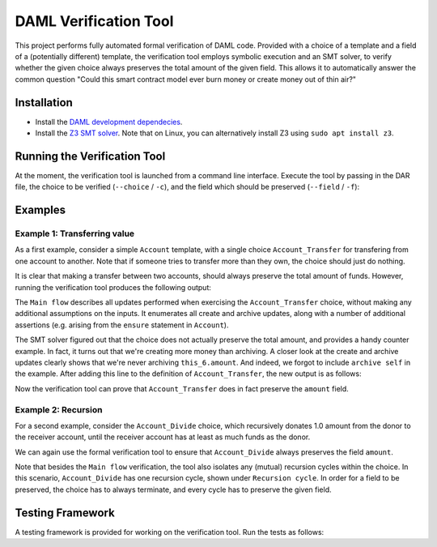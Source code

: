 .. Copyright (c) 2020 Digital Asset (Switzerland) GmbH and/or its affiliates. All rights reserved.
.. SPDX-License-Identifier: Apache-2.0

======================
DAML Verification Tool
======================

This project performs fully automated formal verification of DAML code.
Provided with a choice of a template and a field of a (potentially different) template, the verification tool employs symbolic 
execution and an SMT solver, to verify whether the given choice always preserves
the total amount of the given field. This allows it to automatically answer
the common question "Could this smart contract model ever burn money or create
money out of thin air?"

Installation
============

- Install the `DAML development dependecies`_.

- Install the `Z3 SMT solver`_. 
  Note that on Linux, you can alternatively install Z3 using
  ``sudo apt install z3``.

.. _DAML development dependecies: https://github.com/digital-asset/daml/
.. _Z3 SMT solver: https://github.com/Z3Prover/z3

Running the Verification Tool
=============================

At the moment, the verification tool is launched from a command line interface.
Execute the tool by passing in the DAR file, the choice to be 
verified (``--choice`` / ``-c``), and the field which should be preserved (``--field`` / ``-f``):

.. code::
  > bazel run //compiler/daml-lf-verify:daml-lf-verify -- file.dar --choice Module:Template.Choice --field Module:Template.Field

Examples
========

Example 1: Transferring value
-----------------------------

As a first example, consider a simple ``Account`` template, with a single choice
``Account_Transfer`` for transfering from one account to another. Note that if
someone tries to transfer more than they own, the choice should just do nothing.

.. code:: haskell
  module Demo where
    template Account
      with
        amount : Decimal
        owner : Party
      where
        ensure amount > 0.0
    
        signatory owner
    
        controller owner can
    
          -- | Transfer some amount to the receiver, or do nothing if this would make the
          -- remaining amount in the account negative.
          nonconsuming Account_Transfer : (ContractId Account, ContractId Account)
            with
              transferAmount: Decimal
              receiverCid: ContractId Account
            do
              if amount >= transferAmount
              then do
                -- The account has sufficient funds.
                receiver <- fetch receiverCid
                newSelf <- create this with amount = amount - transferAmount
                newReceiver <- create receiver with 
                  amount = receiver.amount + transferAmount
                archive receiverCid
                return (newSelf, newReceiver)
              else do
                -- The account does not have sufficient funds, and the transfer is
                -- cancelled.
                return (self, receiverCid)

It is clear that making a transfer between two accounts, should always preserve
the total amount of funds. However, running the verification tool produces the 
following output:

.. code::
  > bazel run //compiler/daml-lf-verify:daml-lf-verify -- demo.dar -c Demo:Account.Account_Transfer -f Demo:Account.amount
  
  ...
  
  ==========
  
  Main flow: 
  
  Create:  [ if  this_6.amount >= arg_5.transferAmount  then  this_6.amount  -  arg_5.transferAmount  else  0 % 1
  , if  this_6.amount >= arg_5.transferAmount  then  receiver_9.amount  +  arg_5.transferAmount  else  0 % 1 ] 
  Archive:  [ if  this_6.amount >= arg_5.transferAmount  then  receiver_9.amount  else  0 % 1 ] 
  Assert: (+ receiver_9.amount arg_5.transferAmount) = this_12.amount
  Assert: (- this_6.amount arg_5.transferAmount) = this_10.amount
  Assert: receiver_9.amount > 0.0
  Assert: (- this_6.amount arg_5.transferAmount) = this_10.amount
  Assert: this_6.amount > 0.0
  Assert: this_6.amount > 0.0
  Assert: receiver_9.amount > 0.0
  ~~~~~~~~~~
  
  Fail. The choice Account_Transfer does not preserve the field amount. Counter example:
  this_10.amount = (/ 1.0 2.0)
  this_12.amount = 0.0
  receiver_9.amount = (/ 1.0 4.0)
  arg_5.transferAmount = (-
     (/ 1.0 4.0))
  this_6.amount = (/ 1.0 4.0)
  
  ==========
  
  Done.

The ``Main flow`` describes all updates performed when exercising the 
``Account_Transfer`` choice, without making any additional assumptions on the 
inputs. It enumerates all create and archive updates, along with a number of
additional assertions (e.g. arising from the ``ensure`` statement in ``Account``).

The SMT solver figured out that the choice does not actually preserve the total
amount, and provides a handy counter example. In fact, it turns out that we're
creating more money than archiving. A closer look at the create and archive
updates clearly shows that we're never archiving ``this_6.amount``. And indeed,
we forgot to include ``archive self`` in the example. After
adding this line to the definition of ``Account_Transfer``, the new output is as 
follows:

.. code:: haskell
  > bazel run //compiler/daml-lf-verify:daml-lf-verify -- demo.dar -c Demo:Account.Account_Transfer -f Demo:Account.amount
  
  ...
  
  ==========
  
  Main flow: 
  
  Create:  [ if  this_6.amount >= arg_5.transferAmount  then  this_6.amount  -  arg_5.transferAmount  else  0 % 1
  , if  this_6.amount >= arg_5.transferAmount  then  receiver_9.amount  +  arg_5.transferAmount  else  0 % 1 ] 
  Archive:  [ if  this_6.amount >= arg_5.transferAmount  then  this_6.amount  else  0 % 1
  , if  this_6.amount >= arg_5.transferAmount  then  receiver_9.amount  else  0 % 1 ] 
  Assert: (+ receiver_9.amount arg_5.transferAmount) = this_12.amount
  Assert: (- this_6.amount arg_5.transferAmount) = this_10.amount
  Assert: receiver_9.amount > 0.0
  Assert: (- this_6.amount arg_5.transferAmount) = this_10.amount
  Assert: this_6.amount > 0.0
  Assert: this_6.amount > 0.0
  Assert: receiver_9.amount > 0.0
  ~~~~~~~~~~
  
  Success! The choice Account_Transfer preserves the field amount.
  
  ==========
  
  Done.

Now the verification tool can prove that ``Account_Transfer`` does in fact
preserve the ``amount`` field.

Example 2: Recursion
--------------------

For a second example, consider the ``Account_Divide`` choice, which recursively
donates 1.0 amount from the donor to the receiver account, until the receiver
account has at least as much funds as the donor.

.. code:: haskell
        -- | Iteratively transfer 1.0 amount to the receiver, until it has at
        -- least as much funds as the donor.
        nonconsuming Account_Divide : (ContractId Account, ContractId Account)
          with
            receiverCid: ContractId Account
          do
            receiverAccount <- fetch receiverCid
            if amount <= receiverAccount.amount
            -- The receiver has at least as much funds as the donor.
            then return (self, receiverCid)
            -- The receiver does not yet have enough funds. Make a new transaction.
            else do
              (newSelf, newReceiver) <- exercise self Account_Transfer with 
                transferAmount = 1.0, receiverCid = receiverCid
              exercise newSelf Account_Divide with receiverCid = newReceiver

We can again use the formal verification tool to ensure that ``Account_Divide``
always preserves the field ``amount``.

.. code:: haskell
  > bazel run //compiler/daml-lf-verify:daml-lf-verify -- demo.dar -c Demo:Account.Account_Divide -f Demo:Account.amount
  
  ...
  
  ==========
  
  Main flow: 
  
  Create:  [ if  not  this_18.amount <= receiverAccount_21.amount  and  this_18.amount >= 1 % 1  then  this_18.amount  -  1 % 1  else  0 % 1
  , if  not  this_18.amount <= receiverAccount_21.amount  and  this_18.amount >= 1 % 1  then  receiver_9.amount  +  1 % 1  else  0 % 1 ] 
  Archive:  [ if  not  this_18.amount <= receiverAccount_21.amount  and  this_18.amount >= 1 % 1  then  this_18.amount  else  0 % 1
  , if  not  this_18.amount <= receiverAccount_21.amount  and  this_18.amount >= 1 % 1  then  receiver_9.amount  else  0 % 1 ] 
  Assert: this_18.amount > 0.0
  Assert: receiverAccount_21.amount > 0.0
  Assert: (+ receiver_9.amount arg_5.transferAmount) = this_12.amount
  Assert: (- this_6.amount arg_5.transferAmount) = this_10.amount
  Assert: receiver_9.amount > 0.0
  Assert: (- this_6.amount arg_5.transferAmount) = this_10.amount
  Assert: this_6.amount > 0.0
  Assert: this_6.amount > 0.0
  Assert: receiver_9.amount > 0.0
  ~~~~~~~~~~
  
  Success! The choice Account_Divide preserves the field amount.
  
  ==========
  
  Recursion cycle: 
  
  Create:  [ if  not  this_18.amount <= receiverAccount_21.amount  and  this_18.amount >= 1 % 1  then  this_18.amount  -  1 % 1  else  0 % 1
  , if  not  this_18.amount <= receiverAccount_21.amount  and  this_18.amount >= 1 % 1  then  receiver_9.amount  +  1 % 1  else  0 % 1 ] 
  Archive:  [ if  not  this_18.amount <= receiverAccount_21.amount  and  this_18.amount >= 1 % 1  then  this_18.amount  else  0 % 1
  , if  not  this_18.amount <= receiverAccount_21.amount  and  this_18.amount >= 1 % 1  then  receiver_9.amount  else  0 % 1 ] 
  Assert: this_18.amount > 0.0
  Assert: receiverAccount_21.amount > 0.0
  Assert: (+ receiver_9.amount arg_5.transferAmount) = this_12.amount
  Assert: (- this_6.amount arg_5.transferAmount) = this_10.amount
  Assert: receiver_9.amount > 0.0
  Assert: (- this_6.amount arg_5.transferAmount) = this_10.amount
  Assert: this_6.amount > 0.0
  Assert: this_6.amount > 0.0
  Assert: receiver_9.amount > 0.0
  ~~~~~~~~~~
  
  Success! The choice Account_Divide preserves the field amount.
  
  ==========
  
  Done.

Note that besides the ``Main flow`` verification, the tool also isolates any
(mutual) recursion cycles within the choice. In this scenario, ``Account_Divide``
has one recursion cycle, shown under ``Recursion cycle``. In order for a field
to be preserved, the choice has to always terminate, and every cycle has to
preserve the given field.

Testing Framework
=================

A testing framework is provided for working on the verification tool. Run the
tests as follows:

.. code::
  > bazel run //compiler/daml-lf-verify:verify-tests
  ...
  All 23 tests passed (9.44s)
